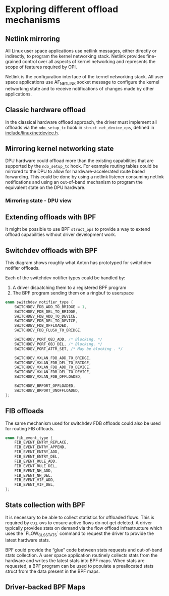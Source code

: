 * Exploring different offload mechanisms

** Netlink mirroring

All Linux user space applications use netlink messages, either directly or indirectly, to
program the kernel networking stack. Netlink provides fine-grained control over all aspects of
kernel networking and represents the scope of features required by OPI.

Netlink is the configuration interface of the kernel networking stack. All user space
applications use AF_NETLINK socket message to configure the kernel networking state and to
receive notifications of changes made by other applications.

#+begin_src dot :file "images/netlink.png" :exports results
 digraph netlink {
        fontname="Arial"
        node [fontname="Arial"]
        edge [fontname="Arial"]

        subgraph user_space {
                app [shape=box label="app ..."]
                listener [shape=box label="listener ..."]
                rank = same;
        }
        subgraph cluster_kernel {
                label = "kernel"
                labeljust = "l"
                rtnl [shape=box label="route / link / addr"]
                netfilter [shape=box]
                ovs [shape=box]
                rank = same;
        }

        app -> rtnl [label="netlink"]
        app -> netfilter
        app -> ovs
        listener -> rtnl [dir=back]
        listener -> netfilter [dir=back]
        listener -> ovs [label="netlink\nnotify"; dir=back]
 }
#+end_src

#+RESULTS:
[[file:images/netlink.png]]

** Classic hardware offload

In the classical hardware offload approach, the driver must implement all offloads via the
~ndo_setup_tc~ hook in ~struct net_device_ops~, defined in [[https://elixir.bootlin.com/linux/latest/source/include/linux/netdevice.h#L1493][include/linux/netdevice.h]].

#+begin_src dot :file "images/classic_offload.png" :exports results
 digraph classic_offload {
        fontname="Arial"
        node [fontname="Arial"]
        edge [fontname="Arial"]

        app [shape=box]
        subgraph cluster_kernel {
                label = "kernel";
                tc [shape=box]
                driver [shape=box]
        }

        app -> tc [label="netlink"]
        tc -> driver [label="ops->ndo_setup_tc(...)"]
        driver -> nic
 }
#+end_src

#+RESULTS:
[[file:images/classic_offload.png]]

** Mirroring kernel networking state

DPU hardware could offload more than the existing capabilities that are supported by the
~ndo_setup_tc~ hook. For example routing tables could be mirrored to the DPU to allow for
hardware-accelerated route based forwarding. This could be done by using a netlink listener
consuming netlink notifications and using an out-of-band mechanism to program the equivalent
state on the DPU hardware.

#+begin_src dot :file "images/mirror_state.png" :exports results
 digraph mirror_state {
        fontname="Arial"
        node [fontname="Arial"]
        edge [fontname="Arial"]

        subgraph user_space {
                app [shape=box]
                listener [shape=box]
                rank = same;
        }
        subgraph cluster_kernel {
                label = "kernel"
                labeljust = "l"
                tc [shape=box; label="tc / rtnl"]
                driver [shape=box]
        }

        app -> tc [label="netlink"]
        listener -> tc [label="netlink\nnotify"; dir=back]
        tc -> driver [label="ops->ndo_setup_tc(...)"]
        driver -> nic

        listener -> nic [label="out of band\nprogramming" style=dashed]

        edge[style=invis]
        listener->tc->driver->nic
 }
#+end_src

#+RESULTS:
[[file:images/mirror_state.png]]

*** Mirroring state - DPU view

#+begin_src dot :file "images/mirror_state_dpu.png" :exports results
 digraph mirror_state_dpu {
        newrank=true;
        fontname="Arial"
        node [fontname="Arial"]
        edge [fontname="Arial"]

        subgraph cluster_host {
                label = "Host"
                labeljust = "l"
        subgraph user_space {
                app [shape=box]
                listener [shape=box]
                rank = same;
        }
        subgraph cluster_kernel {
                label = "kernel"
                labeljust = "l"
                tc [shape=box; label="tc / rtnl"]
                driver [shape=box]
        }
        }
        subgraph cluster_xPU {
                label = "xPU"
                labeljust = "l"
                subgraph cluster_compute {
                        label = "Compute"
                        kernel [label="kernel"]
                }
                nic
        }

        { rank=same; driver; kernel; }

        app -> tc [label="netlink"]
        listener -> tc [label="netlink\nnotify"; dir=back]
        tc -> driver [label="ops->ndo_setup_tc(...)"]
        driver -> kernel
        listener -> kernel [label="out of band\nprogramming" style=dashed]
        kernel -> nic

        edge[style=invis]
        listener->tc->driver->nic
 }
#+end_src


#+RESULTS:
[[file:images/mirror_state_dpu.png]]

** Extending offloads with BPF

It might be possible to use BPF ~struct_ops~ to provide a way to extend offload capabilities
without driver development work.

#+begin_src dot :file "images/bpf_enablement.png" :exports results
 digraph mirror_state {
        fontname="Arial"
        node [fontname="Arial"]
        edge [fontname="Arial"]

        subgraph user_space {
                app [shape=box]
                listener [shape=box label="User space helper\nw/ vendor libraries"]
                rank = same;
        }
        subgraph cluster_kernel {
                label = "kernel"
                labeljust = "l"
                tc [shape=box; label="tc / rtnl"]
                ringbuf
                {rank = same; tc; ringbuf}
                driver [shape=box]
                bpf [shape=box label="BPF prog"]
                maps [shape=note]
                {rank = same; driver; bpf; maps;}
        }

        app -> tc [label="netlink"]
        listener -> ringbuf -> bpf [dir=back]
        tc -> driver [label="ops->ndo_setup_tc(...)"]
        driver -> nic
        driver -> bpf
        bpf -> maps

        listener -> nic [label="out of band\nprogramming" style=dashed]
        listener -> maps [style=dashed; dir=back]

        edge[style=invis]
        app->listener
 }
#+end_src

#+RESULTS:
[[file:images/bpf_enablement.png]]

** Switchdev offloads with BPF

This diagram shows roughly what Anton has prototyped for switchdev notifier offloads.

Each of the switchdev notifier types could be handled by:
1. A driver dispatching them to a registered BPF program
2. The BPF program sending them on a ringbuf to userspace

#+begin_src C
enum switchdev_notifier_type {
	SWITCHDEV_FDB_ADD_TO_BRIDGE = 1,
	SWITCHDEV_FDB_DEL_TO_BRIDGE,
	SWITCHDEV_FDB_ADD_TO_DEVICE,
	SWITCHDEV_FDB_DEL_TO_DEVICE,
	SWITCHDEV_FDB_OFFLOADED,
	SWITCHDEV_FDB_FLUSH_TO_BRIDGE,

	SWITCHDEV_PORT_OBJ_ADD, /* Blocking. */
	SWITCHDEV_PORT_OBJ_DEL, /* Blocking. */
	SWITCHDEV_PORT_ATTR_SET, /* May be blocking . */

	SWITCHDEV_VXLAN_FDB_ADD_TO_BRIDGE,
	SWITCHDEV_VXLAN_FDB_DEL_TO_BRIDGE,
	SWITCHDEV_VXLAN_FDB_ADD_TO_DEVICE,
	SWITCHDEV_VXLAN_FDB_DEL_TO_DEVICE,
	SWITCHDEV_VXLAN_FDB_OFFLOADED,

	SWITCHDEV_BRPORT_OFFLOADED,
	SWITCHDEV_BRPORT_UNOFFLOADED,
};
#+end_src


#+begin_src dot :file "images/switchdev_offload.png" :exports results
 digraph switchdev {
        fontname="Arial"
        nodesep=0.75
        node [fontname="Arial"]
        edge [fontname="Arial"]

        subgraph user_space {
                app [shape=box]
                listener [shape=box label="User space helper\nw/ vendor libraries"]
                rank = same;
        }
        subgraph cluster_kernel {
                label = "kernel"
                labeljust = "l"
                bridge [shape=box; label="bridge"]
                ringbuf
                {rank = same; bridge; ringbuf}
                driver [shape=box label="driver(s)\nw/ struct_ops BPF progs"]
                bpf [shape=box label="BPF prog"]
                maps [shape=note]
                {rank = same; driver; bpf; maps;}
        }

        app -> bridge [label="netlink"]
        listener -> ringbuf -> bpf [dir=back]
        bridge -> driver [dir=back label="MAC/VLAN learning\ncall_switchdev_notifiers\n(*_TO_BRIDGE)"]
        bridge -> driver [label="call_switchdev_notifiers\n(*_TO_DEVICE)"]
        driver -> nic [label="traditional\nprogramming path"]
        driver -> bpf
        bpf -> maps

        listener -> nic [label="out of band\nprogramming" style=dashed]
        listener -> maps [style=dashed; dir=back]
 }
#+end_src

#+RESULTS:
[[file:images/switchdev_offload.png]]

** FIB offloads

The same mechanism used for switchdev FDB offloads could also be used for routing FIB offloads.

#+begin_src C
enum fib_event_type {
	FIB_EVENT_ENTRY_REPLACE,
	FIB_EVENT_ENTRY_APPEND,
	FIB_EVENT_ENTRY_ADD,
	FIB_EVENT_ENTRY_DEL,
	FIB_EVENT_RULE_ADD,
	FIB_EVENT_RULE_DEL,
	FIB_EVENT_NH_ADD,
	FIB_EVENT_NH_DEL,
	FIB_EVENT_VIF_ADD,
	FIB_EVENT_VIF_DEL,
};
#+end_src

** Stats collection with BPF

It is necessary to be able to collect statistics for offloaded flows. This is required by e.g.
ovs to ensure active flows do not get deleted. A driver typically provides stats on demand via
the flow offload infrastructure which uses the `FLOW_CLS_STATS` command to request the driver to
provide the latest hardware stats.

BPF could provide the “glue” code between stats requests and out-of-band stats collection. A
user space application routinely collects stats from the hardware and writes the latest stats
into BPF maps. When stats are requested, a BPF program can be used to populate a preallocated
stats struct from the data present in the BPF maps.

#+begin_src dot :file "images/stats_offload.png" :exports results
 digraph stats_offload {
        fontname="Arial"
        nodesep=0.75
        node [fontname="Arial"]
        edge [fontname="Arial"]

        subgraph user_space {
                app [shape=box]
                listener [shape=box label="User space helper\nw/ vendor libraries"]
                rank = same;
        }
        subgraph cluster_kernel {
                label = "kernel"
                labeljust = "l"
                rtnl [shape=box; label="rtnl / ovs"]
                driver [shape=box label="driver(s)\nw/ struct_ops BPF progs"]
                bpf [shape=box label="BPF prog"]
                maps [shape=note]
                {rank = same; driver; bpf; maps;}
        }

        app -> rtnl [label="netlink dump (stats)"]
        rtnl -> driver [label="flow_offload\n(FLOW_CLS_STATS)"]
        driver -> nic [label="traditional\nstats path"; dir=back; style=dashed]
        driver -> bpf
        bpf -> maps [label="read stats" style=dashed]

        listener -> nic [label="out of band\nstats collection" dir=back]
        listener -> maps [label="write stats"]
 }
#+end_src

#+RESULTS:
[[file:images/stats_offload.png]]

** Driver-backed BPF Maps

#+begin_src dot :file "images/driver_backed_bpf_maps.png" :exports results
 digraph bpf_maps {
        fontname="Arial"
        node [fontname="Arial"]
        edge [fontname="Arial"]

        subgraph user_space {
                app [shape=box]
        }
        subgraph cluster_kernel {
                label = "kernel"
                labeljust = "l"
                bpf [shape=box; label="BPF subsys"]
                driver [shape=box]
                maps [shape=note]
                {rank = same; driver; maps;}
        }

        app -> bpf [label="bpf_map_create"]
        bpf -> driver [label="ops->ndo_bpf(...)"]
        driver -> maps [dir=back]
        driver -> nic

        app -> maps [label="bpf_map_update_elem(...)"]
        maps -> nic [style=dashed]
 }
#+end_src

#+RESULTS:
[[file:images/driver_backed_bpf_maps.png]]
